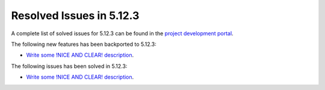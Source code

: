 .. _resolved_issues_5123:

Resolved Issues in 5.12.3
--------------------------------------------------------------------------------

A complete list of solved issues for 5.12.3 can be found in the `project development portal <https://github.com/OpenNebula/one/milestone/39>`__.

The following new features has been backported to 5.12.3:

- `Write some !NICE AND CLEAR! description <https://github.com/OpenNebula/one/issues/XXX>`__.

The following issues has been solved in 5.12.3:

- `Write some !NICE AND CLEAR! description <https://github.com/OpenNebula/one/issues/XXX>`__.
